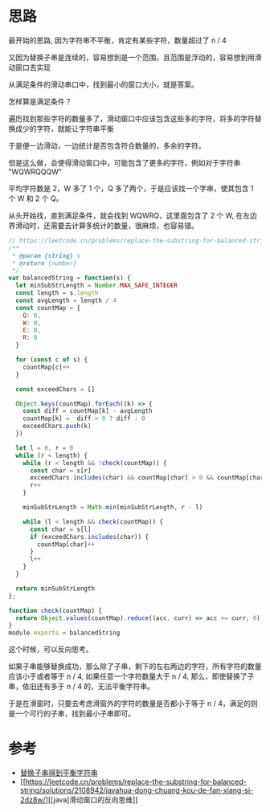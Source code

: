 * 思路
最开始的思路, 因为字符串不平衡，肯定有某些字符，数量超过了 n / 4

又因为替换子串是连续的，容易想到是一个范围，且范围是浮动的，容易想到用滑动窗口去实现

从满足条件的滑动串口中，找到最小的窗口大小，就是答案。

怎样算是满足条件？

遍历找到那些字符的数量多了，滑动窗口中应该包含这些多的字符，将多的字符替换成少的字符，就能让字符串平衡

于是便一边滑动，一边统计是否包含符合数量的，多余的字符。

但是这么做，会使得滑动窗口中，可能包含了更多的字符，例如对于字符串 "WQWRQQQW"

平均字符数是 2，W 多了 1 个，Q 多了两个，于是应该找一个字串，使其包含 1 个 W 和 2 个 Q。

从头开始找，直到满足条件，就会找到 WQWRQ，这里面包含了 2 个 W, 在左边界滑动时，还需要去计算多统计的数量，很麻烦，也容易错。

#+begin_src javascript
  // https://leetcode.cn/problems/replace-the-substring-for-balanced-string/
  /**
   ,* @param {string} s
   ,* @return {number}
   ,*/
  var balancedString = function(s) {
    let minSubStrLength = Number.MAX_SAFE_INTEGER
    const length = s.length
    const avgLength = length / 4
    const countMap = {
      Q: 0,
      W: 0,
      E: 0,
      R: 0
    }

    for (const c of s) {
      countMap[c]++
    }

    const exceedChars = []

    Object.keys(countMap).forEach((k) => {
      const diff = countMap[k] - avgLength
      countMap[k] =  diff > 0 ? diff : 0
      exceedChars.push(k)
    })

    let l = 0, r = 0
    while (r < length) {
      while (r < length && !check(countMap)) {
        const char = s[r]
        exceedChars.includes(char) && countMap[char] > 0 && countMap[char]--
        r++
      }

      minSubStrLength = Math.min(minSubStrLength, r - l)

      while (l < length && check(countMap)) {
        const char = s[l]
        if (exceedChars.includes(char)) {
          countMap[char]++
        }
        l++
      }
    }

    return minSubStrLength
  };

  function check(countMap) {
    return Object.values(countMap).reduce((acc, curr) => acc += curr, 0) === 0
  }
  module.exports = balancedString

#+end_src

这个时候，可以反向思考。

如果子串能够替换成功，那么除了子串，剩下的左右两边的字符，所有字符的数量应该小于或者等于 n / 4, 如果任意一个字符数量大于 n / 4,
那么，即使替换了子串，依旧还有多于 n / 4 的，无法平衡字符串。

于是在滑窗时，只要去考虑滑窗外的字符的数量是否都小于等于 n / 4，满足的则是一个可行的子串，找到最小子串即可。
* 参考
- [[https://leetcode.cn/problems/replace-the-substring-for-balanced-string/solutions/2107520/ti-huan-zi-chuan-de-dao-ping-heng-zi-fu-f8fk8/][替换子串得到平衡字符串]]
- [[https://leetcode.cn/problems/replace-the-substring-for-balanced-string/solutions/2108942/javahua-dong-chuang-kou-de-fan-xiang-si-2dz8w/][[java]滑动窗口的反向思维]]
